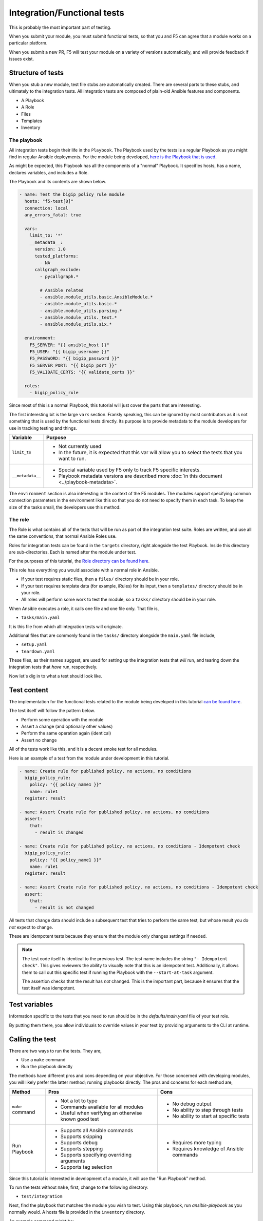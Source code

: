 Integration/Functional tests
============================

This is probably the most important part of testing.

When you submit your module, you must submit functional tests, so that you and F5 can agree
that a module works on a particular platform.

When you submit a new PR, F5 will test your module on a variety of versions automatically, and
will provide feedback if issues exist.

Structure of tests
------------------

When you stub a new module, test file stubs are automatically created. There are several parts to
these stubs, and ultimately to the integration tests. All integration tests are composed of plain-old
Ansible features and components.

* A Playbook
* A Role
* Files
* Templates
* Inventory

The playbook
````````````

All integration tests begin their life in the ``Playbook``. The Playbook used by the tests is a regular
Playbook as you might find in regular Ansible deployments. For the module being developed, `here is the
Playbook that is used`_.

As might be expected, this Playbook has all the components of a "normal" Playbook. It specifies hosts,
has a name, declares variables, and includes a Role.

The Playbook and its contents are shown below.

.. code-block:: python

   - name: Test the bigip_policy_rule module
     hosts: "f5-test[0]"
     connection: local
     any_errors_fatal: true

     vars:
       limit_to: '*'
       __metadata__:
         version: 1.0
         tested_platforms:
           - NA
         callgraph_exclude:
           - pycallgraph.*

           # Ansible related
           - ansible.module_utils.basic.AnsibleModule.*
           - ansible.module_utils.basic.*
           - ansible.module_utils.parsing.*
           - ansible.module_utils._text.*
           - ansible.module_utils.six.*

     environment:
       F5_SERVER: "{{ ansible_host }}"
       F5_USER: "{{ bigip_username }}"
       F5_PASSWORD: "{{ bigip_password }}"
       F5_SERVER_PORT: "{{ bigip_port }}"
       F5_VALIDATE_CERTS: "{{ validate_certs }}"

     roles:
       - bigip_policy_rule

Since most of this is a normal Playbook, this tutorial will just cover the parts that are interesting.

The first interesting bit is the large ``vars`` section. Frankly speaking, this can be ignored by
most contributors as it is not something that is used by the functional tests directly. Its
purpose is to provide metadata to the module developers for use in tracking testing and things.

+------------------+-------------------------------------------------------------------------------------------------+
| Variable         | Purpose                                                                                         |
+==================+=================================================================================================+
| ``limit_to``     | * Not currently used                                                                            |
|                  | * In the future, it is expected that this var will allow you to select                          |
|                  |   the tests that you want to run.                                                               |
+------------------+-------------------------------------------------------------------------------------------------+
| ``__metadata__`` | * Special variable used by F5 only to track F5 specific interests.                              |
|                  | * Playbook metadata versions are described more :doc:`in this document <../playbook-metadata>`. |
+------------------+-------------------------------------------------------------------------------------------------+

The ``environment`` section is also interesting in the context of the F5 modules. The modules support
specifying common connection parameters in the environment like this so that you do not need to specify
them in each task. To keep the size of the tasks small, the developers use this method.

The role
````````

The Role is what contains all of the tests that will be run as part of the integration test suite.
Roles are written, and use all the same conventions, that normal Ansible Roles use.

Roles for integration tests can be found in the ``targets`` directory, right alongside the test
Playbook. Inside this directory are sub-directories. Each is named after the module under test.

For the purposes of this tutorial, the `Role directory can be found here`_.

This role has everything you would associate with a normal role in Ansible.

* If your test requires static files, then a ``files/`` directory should be in your role.
* If your test requires template data (for example, iRules) for its input, then a ``templates/``
  directory should be in your role.
* All roles will perform some work to test the module, so a ``tasks/`` directory should be in
  your role.

When Ansible executes a role, it calls one file and one file only. That file is,

* ``tasks/main.yaml``

It is this file from which all integration tests will originate.

Additional files that are commonly found in the ``tasks/`` directory alongside the
``main.yaml`` file include,

* ``setup.yaml``
* ``teardown.yaml``

These files, as their names suggest, are used for setting up the integration tests that
*will* run, and tearing down the integration tests that *have* run, respectively.

Now let's dig in to what a test should look like.

Test content
------------

The implementation for the functional tests related to the module being developed in this
tutorial `can be found here`_.

The test itself will follow the pattern below.

- Perform some operation with the module
- Assert a change (and optionally other values)
- Perform the same operation again (identical)
- Assert no change

All of the tests work like this, and it is a decent smoke test for all modules.

Here is an example of a test from the module under development in this tutorial.

.. code-block:: yaml

   - name: Create rule for published policy, no actions, no conditions
     bigip_policy_rule:
       policy: "{{ policy_name1 }}"
       name: rule1
     register: result

   - name: Assert Create rule for published policy, no actions, no conditions
     assert:
       that:
         - result is changed

   - name: Create rule for published policy, no actions, no conditions - Idempotent check
     bigip_policy_rule:
       policy: "{{ policy_name1 }}"
       name: rule1
     register: result

   - name: Assert Create rule for published policy, no actions, no conditions - Idempotent check
     assert:
       that:
         - result is not changed

All tests that change data should include a subsequent test that tries to perform the same test,
but whose result you do *not* expect to change.

These are idempotent tests because they ensure that the module only changes settings if needed.

.. note::

   The test code itself is identical to the previous test. The test name includes the string
   ``"- Idempotent check"``. This gives reviewers the ability to visually note that this is an
   idempotent test. Additionally, it allows them to call out this specific test if running
   the Playbook with the ``--start-at-task`` argument.

   The assertion checks that the result has *not* changed. This is the important part, because
   it ensures that the test itself was idempotent.

Test variables
--------------

Information specific to the tests that you need to run should be in the `defaults/main.yaml`
file of your test role.

By putting them there, you allow individuals to override values in your test by providing
arguments to the CLI at runtime.

Calling the test
----------------

There are two ways to run the tests. They are,

* Use a ``make`` command
* Run the playbook directly

The methods have different pros and cons depending on your objective. For those concerned
with developing modules, you will likely prefer the latter method; running playbooks directly.
The pros and concerns for each method are,

+------------------+-------------------------------------------------------+------------------------------------------+
| Method           | Pros                                                  | Cons                                     |
+==================+=======================================================+==========================================+
| ``make`` command | * Not a lot to type                                   | * No debug output                        |
|                  | * Commands available for all modules                  | * No ability to step through tests       |
|                  | * Useful when verifying an otherwise known good test  | * No ability to start at specific tests  |
+------------------+-------------------------------------------------------+------------------------------------------+
| Run Playbook     | * Supports all Ansible commands                       | * Requires more typing                   |
|                  | * Supports skipping                                   | * Requires knowledge of Ansible commands |
|                  | * Supports debug                                      |                                          |
|                  | * Supports stepping                                   |                                          |
|                  | * Supports specifying overriding arguments            |                                          |
|                  | * Supports tag selection                              |                                          |
+------------------+-------------------------------------------------------+------------------------------------------+

Since this tutorial is interested in development of a module, it will use the "Run Playbook"
method.

To run the tests without ``make``, first, change to the following directory:

* ``test/integration``

Next, find the playbook that matches the module you wish to test. Using this playbook, run
`ansible-playbook` as you normally would. A hosts file is provided in the ``inventory`` directory.

An example command might be:

.. code-block:: bash

   ansible-playbook -i inventory/hosts bigip_policy_rule.yaml -vvvv --step

This is the most flexible option during debugging, and it is the recommended way to test the
modules.

Including supplementary information
-----------------------------------

If you include files inside of the ``files/``, ``templates``, or other directories in which the
content of that file was auto-generated or pulled from a third party source, you should
include a ``README.md`` file in your role's directory.

In this file, you can include steps to reproduce any of the input items that you include in
the role subdirectories.

In addition, this is a good location to include references to third-party file locations if
you have included them in the tests. For example, if you were to include iRules or other
things that you downloaded and included from DevCentral or similar.

The ``README.md`` is there for future developers to reference the information needed to re-create
any of the inputs to your tests.

Other testing notes
-------------------

When writing your tests, you **should** concern yourself with "undoing" what you have done
previously to the test environment.

The test environment boots harnesses for each suite of tests. That means that all tests run on
the same harness. Therefore, someone might accidentally use changes you made in one of the integration
tests as a basis for subsequent tests. This makes using the ``ansible-playbook`` previously mentioned
arguments (``--step``, ``--start-at-task``, ``--tags``, etc) much more difficult.

Therefore, please cleanup after yourself. Since you need to test the ``absent`` case in most
cases, this is a good opportunity to do that. The ``teardown.yaml`` file can also be used to
teardown any resources that were created to assist in testing your module.

Conclusion
----------

If you've made it this far, then give yourself a pat on the back. This officially concludes the
mainline tutorial concerning module development. At this point you should be much more familiar
with the parts that make up a module, as well as the assortment of supporting files for the
module.

Feel free to peruse the other development-related docs on the site, and keep an eye out for
future documents that detail more technical methods for development. Finally, since the
process of module development (and the conventions that are used) are continually changing,
be sure to frequently refer back to these pages for updates to your existing knowledge.

.. _can be found here: https://github.com/F5Networks/f5-ansible/blob/devel/test/integration/targets/bigip_policy_rule/tasks/main.yaml
.. _here is the Playbook that is used: https://github.com/F5Networks/f5-ansible/blob/devel/test/integration/bigip_policy_rule.yaml
.. _Role directory can be found here: https://github.com/F5Networks/f5-ansible/tree/devel/test/integration/targets/bigip_policy_rule
